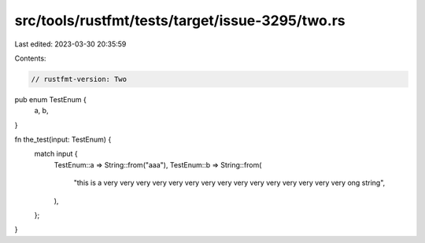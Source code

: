 src/tools/rustfmt/tests/target/issue-3295/two.rs
================================================

Last edited: 2023-03-30 20:35:59

Contents:

.. code-block:: rs

    // rustfmt-version: Two
pub enum TestEnum {
    a,
    b,
}

fn the_test(input: TestEnum) {
    match input {
        TestEnum::a => String::from("aaa"),
        TestEnum::b => String::from(
            "this is a very very very very very very very very very very very very very very very ong string",
        ),
    };
}


